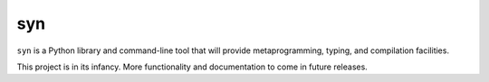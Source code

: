 syn
===

.. image:: https://travis-ci.org/mbodenhamer/syn.svg?branch=master
    :target: https://travis-ci.org/mbodenhamer/syn

.. image:: https://img.shields.io/coveralls/mbodenhamer/syn.svg
    :target: https://coveralls.io/r/mbodenhamer/syn

.. image:: https://readthedocs.org/projects/syn/badge/?version=latest
    :target: http://syn.readthedocs.org/en/latest/?badge=latest

``syn`` is a Python library and command-line tool that will provide metaprogramming, typing, and compilation facilities.

This project is in its infancy.  More functionality and documentation to come in future releases.


